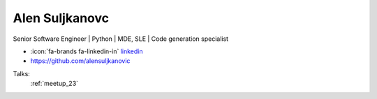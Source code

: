 Alen Suljkanovc
=================
Senior Software Engineer | Python | MDE, SLE | Code generation specialist

- :icon:`fa-brands fa-linkedin-in` `linkedin <https://www.linkedin.com/in/alen-suljkanovic/>`_

- https://github.com/alensuljkanovic


.. image:: ../_static/img/speakers/alen-suljkanovic.jpg
    :alt: profile-photo
    :width: 200px



Talks:
 :ref:`meetup_23`

